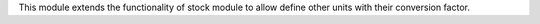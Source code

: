 This module extends the functionality of stock module to allow define
other units with their conversion factor.
